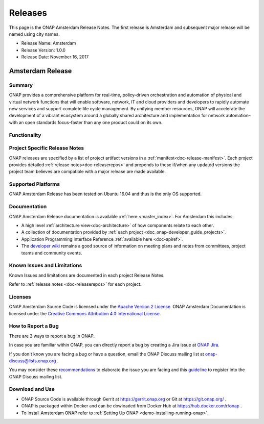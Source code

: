.. This work is licensed under a Creative Commons Attribution 4.0
   International License. http://creativecommons.org/licenses/by/4.0

Releases
========
This page is the ONAP Amsterdam Release Notes. The first release is Amsterdam and subsequent major release will be named using city names.

* Release Name: Amsterdam
* Release Version: 1.0.0
* Release Date: November 16, 2017


Amsterdam Release
-----------------

Summary
+++++++
ONAP provides a comprehensive platform for real-time, policy-driven
orchestration and automation of physical and virtual network functions
that will enable software, network, IT and cloud providers and developers
to rapidly automate new services and support complete life cycle management.
By unifying member resources, ONAP will accelerate the development of a
vibrant ecosystem around a globally shared architecture and implementation
for network automation–with an open standards focus–faster than any one
product could on its own.

Functionality
+++++++++++++


Project Specific Release Notes
++++++++++++++++++++++++++++++
ONAP releases are specified by a list of project artifact
versions in a :ref:`manifest<doc-release-manifest>`.
Each project provides detailed :ref:`release notes<doc-releaserepos>`
and prepends to these if/when any updated versions the project team believes
are compatible with a major release are made available.


Supported Platforms
+++++++++++++++++++
ONAP Amsterdam Release has been tested on Ubuntu 16.04 and thus is the only OS supported.

Documentation
+++++++++++++
ONAP Amsterdam Release documentation is available :ref:`here <master_index>`.
For Amsterdam this includes:

* A high level :ref:`architecture view<doc-architecture>` of how components
  relate to each other.

* A collection of documentation provided
  by :ref:`each project <doc_onap-developer_guide_projects>`.

* Application Programming Interface Reference :ref:`available here <doc-apiref>`.

* The `developer wiki <http://wiki.onap.org>`_ remains a good source of
  information on meeting plans and notes from committees, project teams and
  community events.


Known Issues and Limitations
++++++++++++++++++++++++++++
Known Issues and limitations are documented in each project Release Notes.

Refer to :ref:`release notes <doc-releaserepos>` for each project.

Licenses
++++++++
ONAP Amsterdam Source Code is licensed under the `Apache Version 2 License <http://www.apache.org/licenses/LICENSE-2.0>`_.
ONAP Amsterdam Documentation is licensed under the `Creative Commons Attribution 4.0 International License <http://creativecommons.org/licenses/by/4.0>`_.

How to Report a Bug
+++++++++++++++++++
There are 2 ways to report a bug in ONAP.

In case you are familiar within ONAP, you can directly report a bug by creating a Jira issue at `ONAP Jira <https://jira.onap.org>`_.

If you don't know you are facing a bug or have a question, email the ONAP Discuss mailing list at onap-discuss@lists.onap.org .

You may consider these `recommendations <https://wiki.onap.org/display/DW/Tracking+Issues+with+JIRA#TrackingIssueswithJIRA-RecommendationsforwrittingProperJIRAIssue>`_ to elaborate the issue you are facing and this `guideline <https://wiki.onap.org/display/DW/Mailing+Lists>`_ to register into the ONAP Discuss mailing list.


Download and Use
++++++++++++++++

* ONAP Source Code is available through Gerrit at https://gerrit.onap.org or Git at https://git.onap.org/ .

* ONAP is packaged within Docker and can be dowloaded from Docker Hub at https://hub.docker.com/r/onap .

* To Install Amsterdam ONAP refer to :ref:`Setting Up ONAP <demo-installing-running-onap>`.

